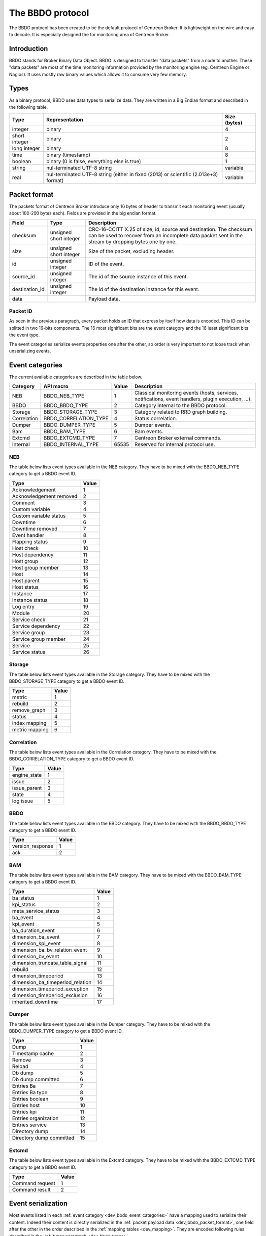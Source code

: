 #################
The BBDO protocol
#################

The BBDO protocol has been created to be the default protocol of
Centreon Broker. It is lightweight on the wire and easy to decode. It is
especially designed the for monitoring area of Centreon Broker.

************
Introduction
************

BBDO stands for Broker Binary Data Object. BBDO is designed to transfer
"data packets" from a node to another. These "data packets" are most of
the time monitoring information provided by the monitoring engine (eg.
Centreon Engine or Nagios). It uses mostly raw binary values which
allows it to consume very few memory.

.. _dev_bbdo_types:

*****
Types
*****

As a binary protocol, BBDO uses data types to serialize data. They are
written in a Big Endian format and described in the following table.

============= =========================== ============
Type          Representation              Size (bytes)
============= =========================== ============
integer       binary                      4
short integer binary                      2
long integer  binary                      8
time          binary (timestamp)          8
boolean       binary (0 is false,         1
              everything else is true)
string        nul-terminated UTF-8 string variable
real          nul-terminated UTF-8 string variable
              (either in fixed (2013) or
              scientific (2.013e+3)
              format)
============= =========================== ============

.. _dev_bbdo_packet_format:

*************
Packet format
*************

The packets format of Centreon Broker introduce only 16 bytes of header
to transmit each monitoring event (usually about 100-200 bytes each).
Fields are provided in the big endian format.

============== ====================== =====================================
Field          Type                   Description
============== ====================== =====================================
checksum       unsigned short integer CRC-16-CCITT X.25 of size, id,
                                      source and destination.
                                      The checksum can be used to recover
                                      from an incomplete data packet sent
                                      in the stream by dropping bytes one
                                      by one.
size           unsigned short integer Size of the packet, excluding header.
id             unsigned integer       ID of the event.
source_id      unsigned integer       The id of the source instance of this
                                      event.
destination_id unsigned integer       The id of the destination instance
                                      for this event.       
data                                  Payload data.
============== ====================== =====================================

Packet ID
=========

As seen in the previous paragraph, every packet holds an ID that express
by itself how data is encoded. This ID can be splitted in two 16-bits
components. The 16 most significant bits are the event category and the
16 least significant bits the event type.

The event categories serialize events properties one after the other, so
order is very important to not loose track when unserializing events.

.. _dev_bbdo_event_categories:

****************
Event categories
****************

The current available categories are described in the table below.

============= ===================== ===== ================================
Category      API macro             Value Description
============= ===================== ===== ================================
NEB           BBDO_NEB_TYPE         1     Classical monitoring events
                                          (hosts, services, notifications,
                                          event handlers, plugin
                                          execution, ...).
BBDO          BBDO_BBDO_TYPE        2     Category internal to the BBDO
                                          protocol.
Storage       BBDO_STORAGE_TYPE     3     Category related to RRD graph
                                          building.
Correlation   BBDO_CORRELATION_TYPE 4     Status correlation.
Dumper        BBDO_DUMPER_TYPE      5     Dumper events.
Bam           BBDO_BAM_TYPE         6     Bam events.
Extcmd        BBDO_EXTCMD_TYPE      7     Centreon Broker external
                                          commands.
Internal      BBDO_INTERNAL_TYPE    65535 Reserved for internal protocol
                                          use.
============= ===================== ===== ================================

NEB
===

The table below lists event types available in the NEB category. They
have to be mixed with the BBDO_NEB_TYPE category to get a BBDO event ID.

======================== =====
Type                     Value
======================== =====
Acknowledgement          1
Acknowledgement removed  2
Comment                  3
Custom variable          4
Custom variable status   5
Downtime                 6
Downtime removed         7
Event handler            8
Flapping status          9
Host check               10
Host dependency          11
Host group               12
Host group member        13
Host                     14
Host parent              15
Host status              16
Instance                 17
Instance status          18
Log entry                19
Module                   20
Service check            21
Service dependency       22
Service group            23
Service group member     24
Service                  25
Service status           26
======================== =====

Storage
=======

The table below lists event types available in the Storage category.
They have to be mixed with the BBDO_STORAGE_TYPE category to get a BBDO
event ID.

=============== =====
Type            Value
=============== =====
metric          1
rebuild         2
remove_graph    3
status          4
index mapping   5
metric mapping  6
=============== =====

Correlation
===========

The table below lists event types available in the Correlation category.
They have to be mixed with the BBDO_CORRELATION_TYPE category to get a
BBDO event ID.

============= =====
Type          Value
============= =====
engine_state  1
issue         2
issue_parent  3
state         4
log issue     5
============= =====

BBDO
====

The table below lists event types available in the BBDO category.
They have to be mixed with the BBDO_BBDO_TYPE category to get a BBDO
event ID.

================ =====
Type             Value
================ =====
version_response 1
ack              2
================ =====

BAM
===

The table below lists event types available in the BAM category.
They have to be mixed with the BBDO_BAM_TYPE category to get a
BBDO event ID.

================================= =====
Type                              Value
================================= =====
ba_status                         1
kpi_status                        2
meta_service_status               3
ba_event                          4
kpi_event                         5
ba_duration_event                 6
dimension_ba_event                7
dimension_kpi_event               8
dimension_ba_bv_relation_event    9
dimension_bv_event                10
dimension_truncate_table_signal   11
rebuild                           12
dimension_timeperiod              13
dimension_ba_timeperiod_relation  14
dimension_timeperiod_exception    15
dimension_timeperiod_exclusion    16
inherited_downtime                17
================================= =====

Dumper
======

The table below lists event types available in the Dumper category.
They have to be mixed with the BBDO_DUMPER_TYPE category to get a
BBDO event ID.

================================= =====
Type                              Value
================================= =====
Dump                              1
Timestamp cache                   2
Remove                            3
Reload                            4
Db dump                           5
Db dump committed                 6
Entries Ba                        7
Entries Ba type                   8
Entries boolean                   9
Entries host                      10
Entries kpi                       11
Entries organization              12
Entries service                   13
Directory dump                    14
Directory dump committed          15
================================= =====

Extcmd
======

The table below lists event types available in the Extcmd category.
They have to be mixed with the BBDO_EXTCMD_TYPE category to get a
BBDO event ID.

================================= =====
Type                              Value
================================= =====
Command request                   1
Command result                    2
================================= =====


*******************
Event serialization
*******************

Most events listed in each
:ref:`event category <dev_bbdo_event_categories>` have a mapping used to
serialize their content. Indeed their content is directly serialized in
the :ref:`packet payload data <dev_bbdo_packet_format>`, one field after
the other in the order described in the
:ref:`mapping tables <dev_mapping>`. They are encoded following rules
described in the :ref:`types paragraph <dev_bbdo_types>`.

*******
Example
*******

Let's take an example and see how an *host check event* gets sent in a
packet. Its mapping is as follow :

===================== ================ =================================
Property              Type             Value in example
===================== ================ =================================
active_checks_enabled boolean          True.
check_type            short integer    0 (active host check).
host_id               unsigned integer 42
next_check            time             1365080225
command_line          string           ./my_plugin -H 127.0.0.1
===================== ================ =================================

And gives the following packet with values in hexadecimal.

::

  +-----------------+-----------------+-----------------------------------+
  |      CRC16      |      SIZE       |                ID                 |
  +========+========+========+========+========+========+========+========+
  |   0A   |   23   |   00   |   28   |   00   |   01   |   00   |   09   |
  +--------+--------+--------+--------+--------+--------+--------+--------+

  +--------+-----------------+-----------------------------------+--------
  | active_|                 |                                   |
  | checks_|    check_type   |              host_id              |    =>
  | enabled|                 |                                   |
  +========+========+========+========+==========================+========+
  |   01   |   00   |   00   |   00   |   00   |   00   |   2A   |   00   |
  +--------+--------+--------+--------+--------+--------+--------+--------+

   --------------------------+--------------------------------------------
                             =>  next_check                      |    =>
  +========+========+========+========+========+========+========+========+
  |   00   |   00   |   00   |   51   |   5D   |   78   |   A1   |   2E   |
  +--------+--------+--------+--------+--------+--------+--------+--------+

   -----------------------------------------------------------------------
                             => command_line =>
  +========+========+========+========+========+========+========+========+
  |   2F   |   6D   |   79   |   5F   |   70   |   6C   |   75   |   67   |
  +--------+--------+--------+--------+--------+--------+--------+--------+

   -----------------------------------------------------------------------
                             => command_line =>
  +========+========+========+========+========+========+========+========+
  |   69   |   6E   |   20   |   2D   |   48   |   20   |   31   |   32   |
  +--------+--------+--------+--------+--------+--------+--------+--------+

   -----------------------------------------------------------------------+
                             => command_line                              |
  +========+========+========+========+========+========+========+========+
  |   37   |   2E   |   30   |   2E   |   30   |   2E   |   31   |   00   |
  +--------+--------+--------+--------+--------+--------+--------+--------+

************************
Connection establishment
************************

BBDO is a protocol which can negociate features. When establishing a
connection, a *version_response* packet is sent by the client. It
provides its supported BBDO protocol version and extensions. The server
replies to this message with another *version_response* packet
containing its own supported protocol version and extensions. If
protocol versions match, then starts the extensions negociation.

Currently two extensions are supported : *TLS* and *compression*. Right
after the *version_response* packet, each peer search in the other
peer's extension list the extensions it supports. When one is found, it
is enabled (ie. it immediately starts).

You can find more details in the :ref:`TLS module documentation <user_modules_tls>`
and the :ref:`compression module documentation <user_modules_compression>`.

Example
=======

Let's have C the client and S the server. The following steps are
performed sequentially.

  - C initiates a TCP connection with S and connection gets established
  - C sends a *version_response* packet with the following attributes
    - protocol major : 1
    - protocol minor : 0
    - protocol patch : 0
    - extensions : "TLS compression"
  - S sends its own *version_response* packet in reply to C's
    - protocol major : 1
    - protocol minor : 0
    - protocol patch : 0
    - extensions : "TLS compression"
  - C and S determines which extensions they have in common (here TLS
    and compression)
  - if order is important, extensions are applied in the order provided
    by the server
  - TLS connection is initiated, handshake performed, ...
  - compression connection is opened
  - now data transmitted between C and S is both encrypted and
    compressed !

***************
Acknowledgement
***************

So called 'clever' clients/servers can acknowledge packets sent their ways.
This is used by Centreon Broker to insure every packet is accounted
for, and to start retention procedure in case the other side is unresponsive.

To do so, the other side must periodically send a BBDO 'ack' packet back
the same TCP channel. This packet has the number of packet acknowledged
by the client.

'Clever'/'Dumb' modes are configured on each TCP output, on a per Broker
basis.